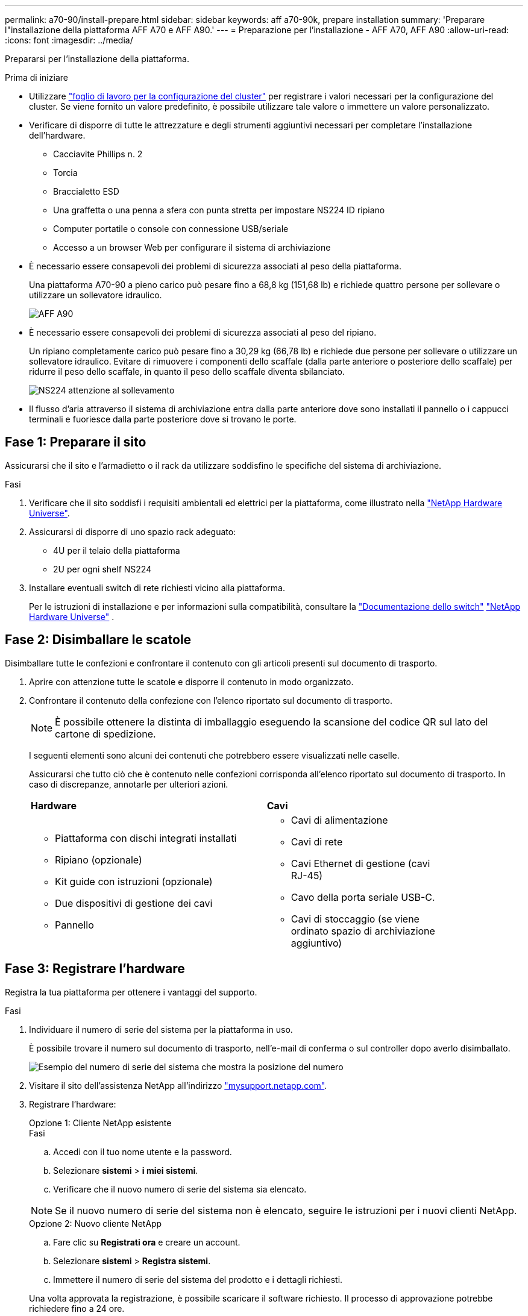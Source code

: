 ---
permalink: a70-90/install-prepare.html 
sidebar: sidebar 
keywords: aff a70-90k, prepare installation 
summary: 'Preparare l"installazione della piattaforma AFF A70 e AFF A90.' 
---
= Preparazione per l'installazione - AFF A70, AFF A90
:allow-uri-read: 
:icons: font
:imagesdir: ../media/


[role="lead"]
Prepararsi per l'installazione della piattaforma.

.Prima di iniziare
* Utilizzare https://docs.netapp.com/us-en/ontap/software_setup/index.html["foglio di lavoro per la configurazione del cluster"] per registrare i valori necessari per la configurazione del cluster. Se viene fornito un valore predefinito, è possibile utilizzare tale valore o immettere un valore personalizzato.
* Verificare di disporre di tutte le attrezzature e degli strumenti aggiuntivi necessari per completare l'installazione dell'hardware.
+
** Cacciavite Phillips n. 2
** Torcia
** Braccialetto ESD
** Una graffetta o una penna a sfera con punta stretta per impostare NS224 ID ripiano
** Computer portatile o console con connessione USB/seriale
** Accesso a un browser Web per configurare il sistema di archiviazione


* È necessario essere consapevoli dei problemi di sicurezza associati al peso della piattaforma.
+
Una piattaforma A70-90 a pieno carico può pesare fino a 68,8 kg (151,68 lb) e richiede quattro persone per sollevare o utilizzare un sollevatore idraulico.

+
image::../media/drw_a70-90_weight_icon_ieops-1730.svg[AFF A90]

* È necessario essere consapevoli dei problemi di sicurezza associati al peso del ripiano.
+
Un ripiano completamente carico può pesare fino a 30,29 kg (66,78 lb) e richiede due persone per sollevare o utilizzare un sollevatore idraulico. Evitare di rimuovere i componenti dello scaffale (dalla parte anteriore o posteriore dello scaffale) per ridurre il peso dello scaffale, in quanto il peso dello scaffale diventa sbilanciato.

+
image::../media/drw_ns224_lifting_weight_ieops-1716.svg[NS224 attenzione al sollevamento]

* Il flusso d'aria attraverso il sistema di archiviazione entra dalla parte anteriore dove sono installati il pannello o i cappucci terminali e fuoriesce dalla parte posteriore dove si trovano le porte.




== Fase 1: Preparare il sito

Assicurarsi che il sito e l'armadietto o il rack da utilizzare soddisfino le specifiche del sistema di archiviazione.

.Fasi
. Verificare che il sito soddisfi i requisiti ambientali ed elettrici per la piattaforma, come illustrato nella https://hwu.netapp.com["NetApp Hardware Universe"^].
. Assicurarsi di disporre di uno spazio rack adeguato:
+
** 4U per il telaio della piattaforma
** 2U per ogni shelf NS224


. Installare eventuali switch di rete richiesti vicino alla piattaforma.
+
Per le istruzioni di installazione e per informazioni sulla compatibilità, consultare la https://docs.netapp.com/us-en/ontap-systems-switches/index.html["Documentazione dello switch"^] link:https://hwu.netapp.com["NetApp Hardware Universe"^] .





== Fase 2: Disimballare le scatole

Disimballare tutte le confezioni e confrontare il contenuto con gli articoli presenti sul documento di trasporto.

. Aprire con attenzione tutte le scatole e disporre il contenuto in modo organizzato.
. Confrontare il contenuto della confezione con l'elenco riportato sul documento di trasporto.
+

NOTE: È possibile ottenere la distinta di imballaggio eseguendo la scansione del codice QR sul lato del cartone di spedizione.

+
I seguenti elementi sono alcuni dei contenuti che potrebbero essere visualizzati nelle caselle.

+
Assicurarsi che tutto ciò che è contenuto nelle confezioni corrisponda all'elenco riportato sul documento di trasporto. In caso di discrepanze, annotarle per ulteriori azioni.

+
[cols="12,9,4"]
|===


| *Hardware* | *Cavi* |  


 a| 
** Piattaforma con dischi integrati installati
** Ripiano (opzionale)
** Kit guide con istruzioni (opzionale)
** Due dispositivi di gestione dei cavi
** Pannello

 a| 
** Cavi di alimentazione
** Cavi di rete
** Cavi Ethernet di gestione (cavi RJ-45)
** Cavo della porta seriale USB-C.
** Cavi di stoccaggio (se viene ordinato spazio di archiviazione aggiuntivo)

|  
|===




== Fase 3: Registrare l'hardware

Registra la tua piattaforma per ottenere i vantaggi del supporto.

.Fasi
. Individuare il numero di serie del sistema per la piattaforma in uso.
+
È possibile trovare il numero sul documento di trasporto, nell'e-mail di conferma o sul controller dopo averlo disimballato.

+
image::../media/drw_ssn_label.svg[Esempio del numero di serie del sistema che mostra la posizione del numero]

. Visitare il sito dell'assistenza NetApp all'indirizzo http://mysupport.netapp.com/["mysupport.netapp.com"^].
. Registrare l'hardware:
+
[role="tabbed-block"]
====
.Opzione 1: Cliente NetApp esistente
--
.Fasi
.. Accedi con il tuo nome utente e la password.
.. Selezionare *sistemi* > *i miei sistemi*.
.. Verificare che il nuovo numero di serie del sistema sia elencato.



NOTE: Se il nuovo numero di serie del sistema non è elencato, seguire le istruzioni per i nuovi clienti NetApp.

--
.Opzione 2: Nuovo cliente NetApp
--
.. Fare clic su *Registrati ora* e creare un account.
.. Selezionare *sistemi* > *Registra sistemi*.
.. Immettere il numero di serie del sistema del prodotto e i dettagli richiesti.


Una volta approvata la registrazione, è possibile scaricare il software richiesto. Il processo di approvazione potrebbe richiedere fino a 24 ore.

--
====

